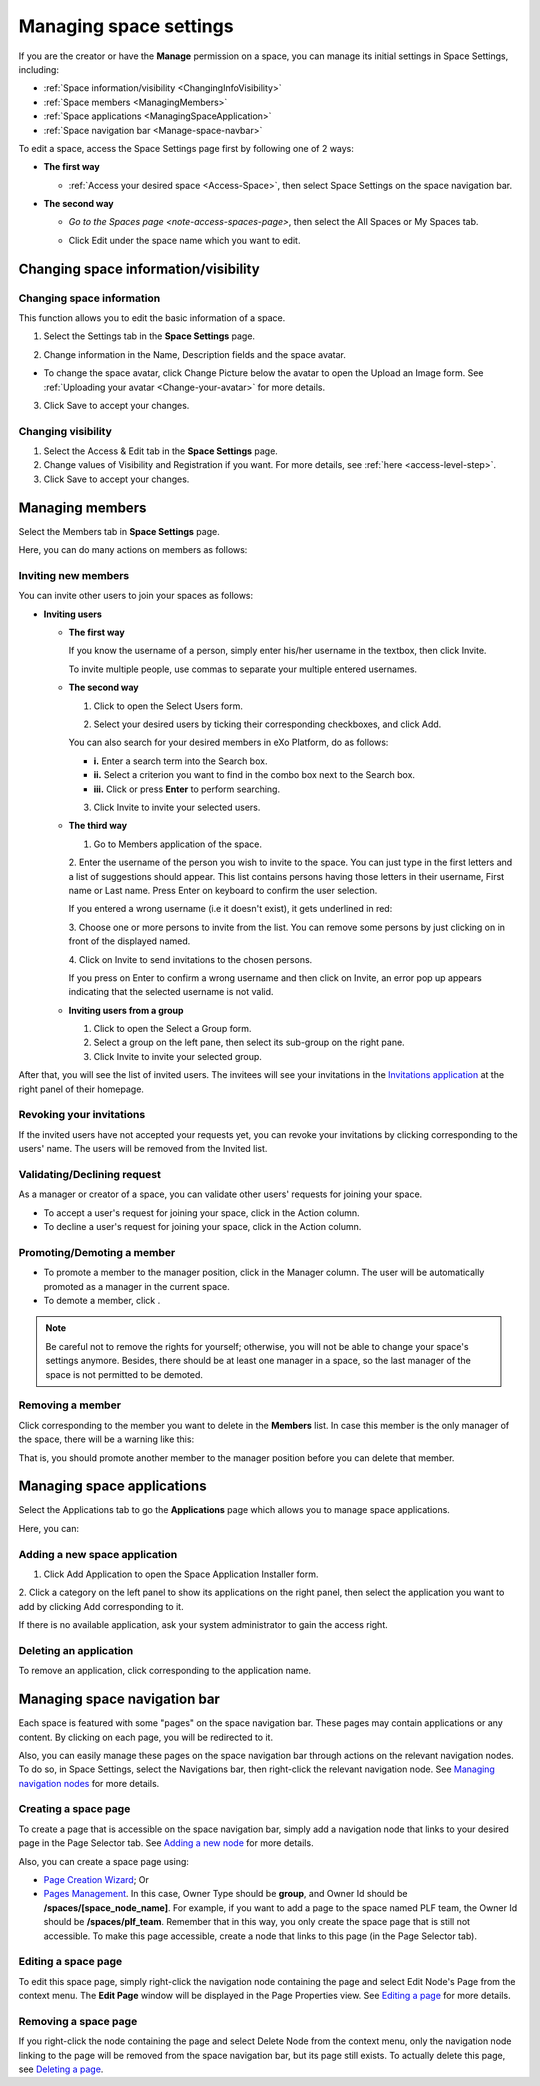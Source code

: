 .. _Manage-Space-Settings:

=======================
Managing space settings
=======================

If you are the creator or have the **Manage** permission on a space, you
can manage its initial settings in Space Settings, including:

-  :ref:`Space information/visibility <ChangingInfoVisibility>`

-  :ref:`Space members <ManagingMembers>`

-  :ref:`Space applications <ManagingSpaceApplication>`

-  :ref:`Space navigation bar <Manage-space-navbar>`

To edit a space, access the Space Settings page first by following one
of 2 ways:

-  **The first way**

   -  :ref:`Access your desired space <Access-Space>`, then select Space Settings on the space navigation bar.

      |image0|

-  **The second way**

   -  `Go to the Spaces  page <note-access-spaces-page>`, then select the All Spaces or My Spaces tab.

   -  Click Edit under the space name which you want to edit.

      |image1|

.. _ChangingInfoVisibility:

Changing space information/visibility
~~~~~~~~~~~~~~~~~~~~~~~~~~~~~~~~~~~~~~~

Changing space information
---------------------------

This function allows you to edit the basic information of a space.

1. Select the Settings tab in the **Space Settings** page.

|image2|

2. Change information in the Name, Description fields and the space avatar.

-  To change the space avatar, click Change Picture below the avatar to
   open the Upload an Image form. See :ref:`Uploading your avatar <Change-your-avatar>` for more details.

3. Click Save to accept your changes.

Changing visibility
--------------------

1. Select the Access & Edit tab in the **Space Settings** page.

2. Change values of Visibility and Registration if you want. For more details, see :ref:`here <access-level-step>`.

3. Click Save to accept your changes.

.. _ManagingMembers:

Managing members
~~~~~~~~~~~~~~~~~

Select the Members tab in **Space Settings** page.

|image25|

Here, you can do many actions on members as follows:

Inviting new members
---------------------

You can invite other users to join your spaces as follows:

-  **Inviting users**

   -  **The first way**

      If you know the username of a person, simply enter his/her
      username in the textbox, then click Invite.

      To invite multiple people, use commas to separate your multiple
      entered usernames.

   -  **The second way**

      1. Click |image3| to open the Select Users form.

      |image4|

      2. Select your desired users by ticking their corresponding checkboxes, and click Add.

      You can also search for your desired members in eXo Platform, do as follows:

      -  **i.** Enter a search term into the Search box.

      -  **ii.** Select a criterion you want to find in the combo box next to the Search box.

      -  **iii.** Click |image5| or press **Enter** to perform searching.

      3. Click Invite to invite your selected users.

   -  **The third way**

      |image6|

      1. |image7| Go to Members application of the space.

      2. |image8| Enter the username of the person you wish to invite to
      the space. You can just type in the first letters and a list of
      suggestions should appear. This list contains persons having those
      letters in their username, First name or Last name. Press Enter on
      keyboard to confirm the user selection.

      If you entered a wrong username (i.e it doesn't exist), it gets underlined in red:
      
      |image26|

      3. |image9| Choose one or more persons to invite from the list. You
      can remove some persons by just clicking on |image10| in front of
      the displayed named.

      4. |image11| Click on Invite to send invitations to the chosen
      persons.

      If you press on Enter to confirm a wrong username and then click
      on Invite, an error pop up appears indicating that the selected
      username is not valid.
      
      |image27|

   -  **Inviting users from a group**

      1. Click |image12| to open the Select a Group form.

      2. Select a group on the left pane, then select its sub-group on the right pane.

      3. Click Invite to invite your selected group.

After that, you will see the list of invited users. The invitees will
see your invitations in the `Invitations
application <#PLFUserGuide.GettingStarted.SocialIntranetHomepage.IntranetApplications.InvitationsApplication>`__
at the right panel of their homepage.

Revoking your invitations
---------------------------

If the invited users have not accepted your requests yet, you can revoke
your invitations by clicking |image13| corresponding to the users' name.
The users will be removed from the Invited list.

Validating/Declining request
-----------------------------

As a manager or creator of a space, you can validate other users'
requests for joining your space.

-  To accept a user's request for joining your space, click |image14| in
   the Action column.

-  To decline a user's request for joining your space, click |image15|
   in the Action column.

Promoting/Demoting a member
----------------------------

-  To promote a member to the manager position, click |image16| in the
   Manager column. The user will be automatically promoted as a manager
   in the current space.

-  To demote a member, click |image17|.

.. note:: Be careful not to remove the rights for yourself; otherwise, you
			will not be able to change your space's settings anymore. Besides,
			there should be at least one manager in a space, so the last manager
			of the space is not permitted to be demoted.

Removing a member
------------------

Click |image18| corresponding to the member you want to delete in the
**Members** list. In case this member is the only manager of the space,
there will be a warning like this:

|image19|

That is, you should promote another member to the manager position
before you can delete that member.

 .. note::You cannot invite, promote, demote or remove users who are `suspended by an administrator <#PLFUserGuide.AdministeringeXoPlatform.ManagingYourOrganization.ManagingUsers.DisablingUser>`__.
    
.. _ManagingSpaceApplication:    

Managing space applications
~~~~~~~~~~~~~~~~~~~~~~~~~~~~~~

Select the Applications tab to go the **Applications** page which allows
you to manage space applications.

Here, you can:

Adding a new space application
-------------------------------

1. Click Add Application to open the Space Application Installer form.

|image20|

2. Click a category on the left panel to show its applications on the right
panel, then select the application you want to add by clicking Add
corresponding to it.

If there is no available application, ask your system administrator to
gain the access right.

Deleting an application
--------------------------

To remove an application, click |image21| corresponding to the
application name.

 .. note::You cannot delete the Space Settings application because it is configured as a mandatory space application.

.. _Manage-space-navbar:

Managing space navigation bar
~~~~~~~~~~~~~~~~~~~~~~~~~~~~~~~

Each space is featured with some "pages" on the space navigation bar.
These pages may contain applications or any content. By clicking on each
page, you will be redirected to it.

|image22|

Also, you can easily manage these pages on the space navigation bar
through actions on the relevant navigation nodes. To do so, in Space
Settings, select the Navigations bar, then right-click the relevant
navigation node. See `Managing navigation
nodes <#PLFUserGuide.AdministeringeXoPlatform.ManagingNavigations>`__
for more details.

|image23|

Creating a space page
-----------------------

To create a page that is accessible on the space navigation bar, simply
add a navigation node that links to your desired page in the Page
Selector tab. See `Adding a new
node <#PLFUserGuide.AdministeringeXoPlatform.ManagingNavigations.AddingNewNode>`__
for more details.

|image24|

Also, you can create a space page using:

-  `Page Creation
   Wizard <#PLFUserGuide.AdministeringeXoPlatform.ManagingPages.AddingNewPage.PageCreationWizard>`__;
   Or

-  `Pages
   Management <#PLFUserGuide.AdministeringeXoPlatform.ManagingPages.AddingNewPage.PagesManagement>`__.
   In this case, Owner Type should be **group**, and Owner Id should be
   **/spaces/[space\_node\_name]**. For example, if you want to add a
   page to the space named PLF team, the Owner Id should be
   **/spaces/plf\_team**. Remember that in this way, you only create the
   space page that is still not accessible. To make this page
   accessible, create a node that links to this page (in the Page
   Selector tab).

Editing a space page
---------------------

To edit this space page, simply right-click the navigation node
containing the page and select Edit Node's Page from the context menu.
The **Edit Page** window will be displayed in the Page Properties view.
See `Editing a
page <#PLFUserGuide.AdministeringeXoPlatform.ManagingPages.EditingPage>`__
for more details.

Removing a space page
----------------------

If you right-click the node containing the page and select Delete Node
from the context menu, only the navigation node linking to the page will
be removed from the space navigation bar, but its page still exists. To
actually delete this page, see `Deleting a
page <#PLFUserGuide.AdministeringeXoPlatform.ManagingPages.DeletingPage>`__.

.. |image0| image:: images/social/space_settings_on_navigation_bar.png
.. |image1| image:: images/social/edit_space.png
.. |image2| image:: images/social/space_configuration_settings_tab.png
.. |image3| image:: images/common/select_users_icon.png
.. |image4| image:: images/platform/select_users_form.png
.. |image5| image:: images/common/search_icon.png
.. |image6| image:: images/social/invite_members_app.png
.. |image7| image:: images/common/1.png
.. |image8| image:: images/common/2.png
.. |image9| image:: images/common/3.png
.. |image10| image:: images/common/remove_icon.png
.. |image11| image:: images/common/4.png
.. |image12| image:: images/common/select_everyone_icon.png
.. |image13| image:: images/common/delete_icon.png
.. |image14| image:: images/social/validate_icon.png
.. |image15| image:: images/social/decline_icon.png
.. |image16| image:: images/social/promote_space_manager_button.png
.. |image17| image:: images/social/demote_space_manager_button.png
.. |image18| image:: images/common/delete_icon.png
.. |image19| image:: images/social/remove_space_manager_warning.png
.. |image20| image:: images/social/space_application_installer_form.png
.. |image21| image:: images/common/remove_icon.png
.. |image22| image:: images/social/space_navigation_bar.png
.. |image23| image:: images/social/space_configuration_navigations_tab.png
.. |image24| image:: images/social/space_page_creation.png
.. |image25| image:: images/social/member_tab_space.png
.. |image26| image:: images/social/wrong_name.png
.. |image27| image:: images/social/wrong_username-popup.png
